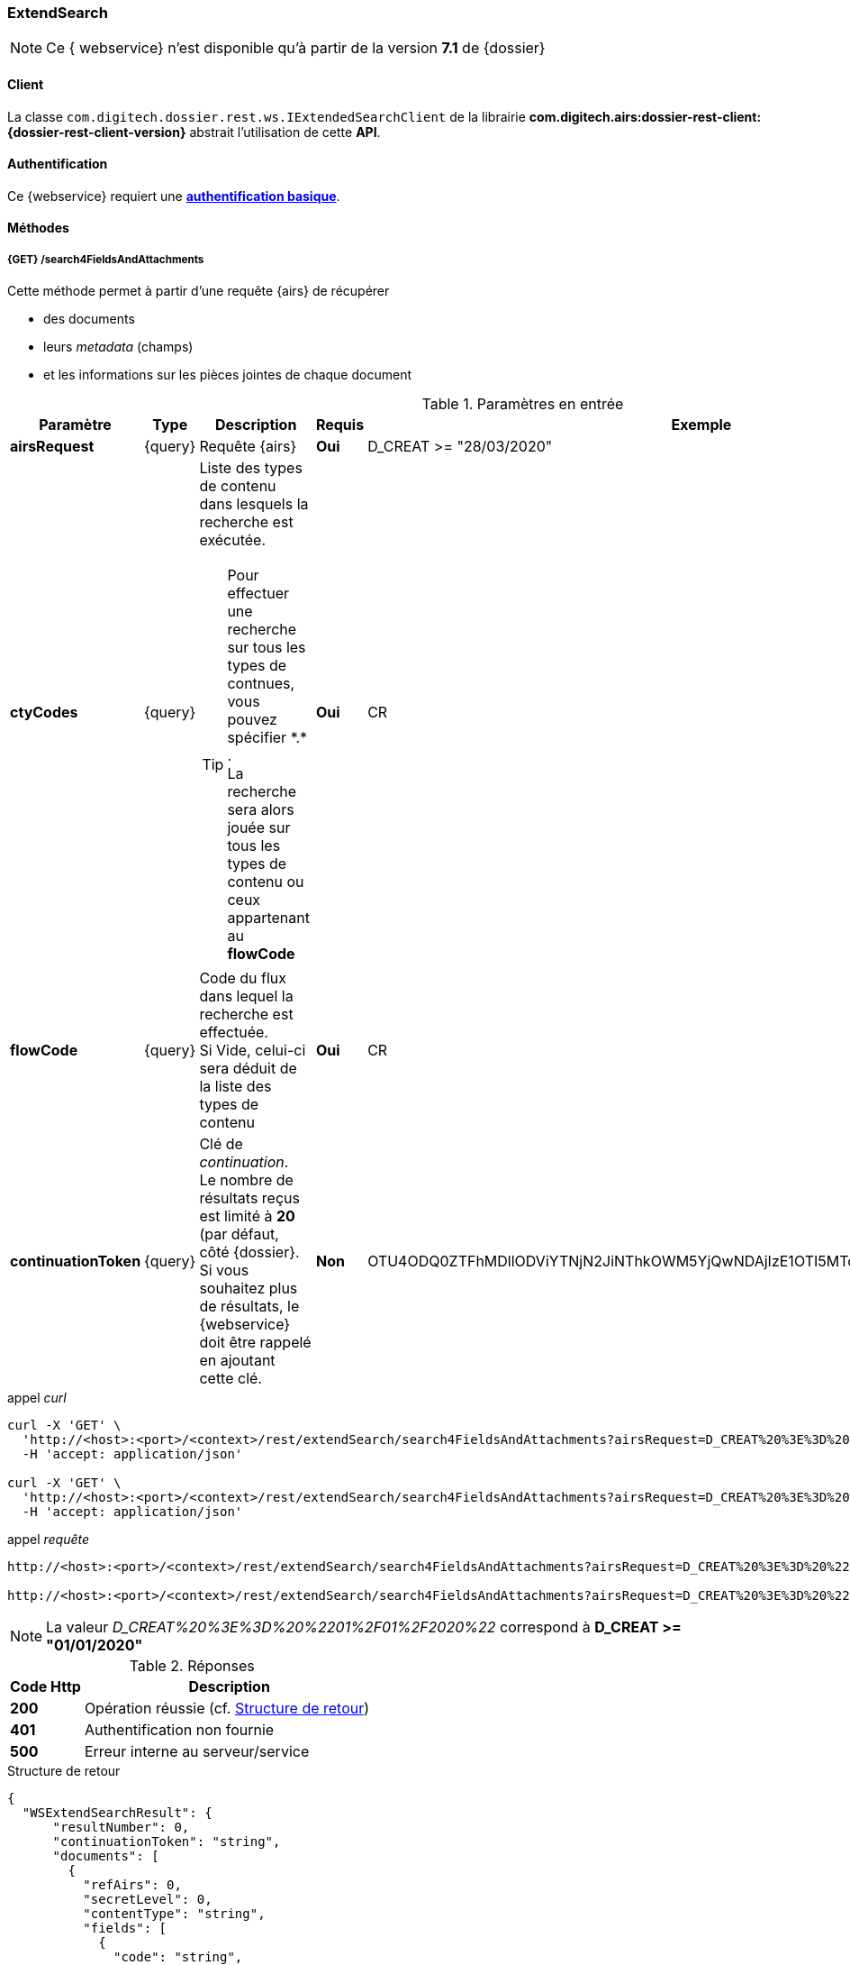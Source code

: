 [[extended_search_rest]]
=== ExtendSearch

[NOTE]
====
Ce { webservice} n'est disponible qu'à partir de la version *7.1* de {dossier}
====

==== Client

La classe `com.digitech.dossier.rest.ws.IExtendedSearchClient` de la librairie *com.digitech.airs:dossier-rest-client:{dossier-rest-client-version}* abstrait l'utilisation
de cette *API*.

==== Authentification

Ce {webservice} requiert une https://tools.ietf.org/html/rfc7617[*authentification basique*^].

==== Méthodes

[[extended_search_rest_v1]]
===== {GET} /search4FieldsAndAttachments

Cette méthode permet à partir d'une requête {airs} de récupérer

* des documents
* leurs _metadata_ (champs)
* et les informations sur les pièces jointes de chaque document

[cols="1a,1a,4a,1a,2a",options="header"]
.Paramètres en entrée
|===
|Paramètre|Type|Description|Requis|Exemple
|*airsRequest*|{query}|Requête {airs}|[red]*Oui*|D_CREAT >= "28/03/2020"
|*ctyCodes*|{query}|Liste des types de contenu dans lesquels la recherche est exécutée.
[TIP]
====
Pour effectuer une recherche sur tous les types de contnues, vous pouvez spécifier \*.* . +
La recherche sera alors jouée sur tous les types de contenu ou ceux appartenant au *flowCode*
====
|[red]*Oui*|CR
|*flowCode*|{query}|Code du flux dans lequel la recherche est effectuée. +
Si Vide, celui-ci sera déduit de la liste des types de contenu|[red]*Oui*|CR
|*continuationToken*|{query}|Clé de _continuation_. +
Le nombre de résultats reçus est limité à *20* (par défaut, côté {dossier}. +
Si vous souhaitez plus de résultats, le {webservice} doit être rappelé en ajoutant cette clé.|[green]*Non*
|OTU4ODQ0ZTFhMDllODViYTNjN2JiNThkOWM5YjQwNDAjIzE1OTI5MTc3MTM2MDYjIzQ1ODYjIzIw
|===

[source]
.appel _curl_
----
curl -X 'GET' \
  'http://<host>:<port>/<context>/rest/extendSearch/search4FieldsAndAttachments?airsRequest=D_CREAT%20%3E%3D%20%2201%2F01%2F2020%22&ctyCodes=CR' \
  -H 'accept: application/json'

curl -X 'GET' \
  'http://<host>:<port>/<context>/rest/extendSearch/search4FieldsAndAttachments?airsRequest=D_CREAT%20%3E%3D%20%2201%2F01%2F2020%22&ctyCodes=CR&ctyCodes=PRO_CLIENT' \
  -H 'accept: application/json'
----

[source]
.appel _requête_
----
http://<host>:<port>/<context>/rest/extendSearch/search4FieldsAndAttachments?airsRequest=D_CREAT%20%3E%3D%20%2201%2F01%2F2020%22&ctyCodes=CR

http://<host>:<port>/<context>/rest/extendSearch/search4FieldsAndAttachments?airsRequest=D_CREAT%20%3E%3D%20%2201%2F01%2F2020%22&ctyCodes=CR&ctyCodes=PRO_CLIENT
----

[NOTE]
====
La valeur _D_CREAT%20%3E%3D%20%2201%2F01%2F2020%22_ correspond à *D_CREAT >= "01/01/2020"*
====

[cols="^1a,4a",options="header"]
.Réponses
|===
|Code Http|Description
|[lime]*200*|Opération réussie (cf. <<extendedearchjson_response>>)
|[red]*401*|Authentification non fournie
|[red]*500*|Erreur interne au serveur/service
|===

[[extendedearchjson_response]]
[source,json]
.Structure de retour
----
{
  "WSExtendSearchResult": {
      "resultNumber": 0,
      "continuationToken": "string",
      "documents": [
        {
          "refAirs": 0,
          "secretLevel": 0,
          "contentType": "string",
          "fields": [
            {
              "code": "string",
              "label": "string",
              "value": "string",
              "refValue": "string"
            }
          ],
          "attachments": [
            {
              "id": 0,
              "label": "string",
              "fileName": "string",
              "airsType": "string",
              "versions": [
                {
                  "id": 0,
                  "label": "string",
                  "fileName": "string",
                  "version": 0,
                  "date": "string"
                }
              ]
            }
          ]
        }
      ]
    }
}
----

cf. le chapitre <<appendix_extendsearch>> pour une description de la structure de retour.

[[extended_search_rest_v2]]
===== {GET} /v2/search4FieldsAndAttachments

Cette méthode est identique à la <<extended_search_rest_v2, précédente>>, mais permet en plus de déléguer la recherche effectuée sur un compte différent de
celui authentifié à l'API.

[NOTE]
====
La raison pour laquelle la méthode précédente n'est pas simplement utilisée est de conserver une *rétro-compatibilité* avec les clients existants et ainsi
minimiser les opérations de migration.
====


[cols="1a,1a,4a,1a,4a",options="header"]
.Paramètres en entrée
|===
|Paramètre|Type|Description|Requis|Exemple
5+|voir paramètres définis au chapitre <<extended_search_rest_v2,précédent>>
|*sort*|{query}|Critères de tri, défini par le *<code du champ>[,<direction>]*
[TIP]
====
Si vous souhaitez cumuler les champs de tri, veuillez simplement répéter l'attribut, ex.
[source,text]
----
sort=D_CREAT,desc&sort=RESUME,asc&sort=TITRE
----
====
|[green]*Non*|*D_CREAT,desc*
|*delegated*|{query}|login de l'utilisateur avec lequel la requête sera jouée|[red]*Oui*|*n.felix*
|===
